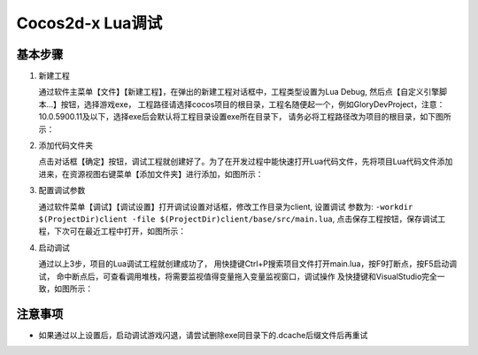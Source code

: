 Cocos2d-x Lua调试
===============================

----------
基本步骤
----------

1. 新建工程

   通过软件主菜单【文件】【新建工程】，在弹出的新建工程对话框中，工程类型设置为Lua Debug, 然后点【自定义引擎脚本…】按钮，选择游戏exe，
   工程路径请选择cocos项目的根目录，工程名随便起一个，例如GloryDevProject，注意：10.0.5900.11及以下，选择exe后会默认将工程目录设置exe所在目录下，
   请务必将工程路径改为项目的根目录，如下图所示：

   |figure_1|

#. 添加代码文件夹

   点击对话框【确定】按钮，调试工程就创建好了。为了在开发过程中能快速打开Lua代码文件，先将项目Lua代码文件添加进来，在资源视图右键菜单【添加文件夹】进行添加，如图所示：

   |figure_2a|

   |figure_2b|

#. 配置调试参数

   通过软件菜单【调试】【调试设置】打开调试设置对话框，修改工作目录为client, 设置调试 参数为:
   ``-workdir $(ProjectDir)client -file $(ProjectDir)client/base/src/main.lua``,
   点击保存工程按钮，保存调试工程，下次可在最近工程中打开，如图所示：

   |figure_3|

#. 启动调试

   通过以上3步，项目的Lua调试工程就创建成功了，
   用快捷键Ctrl+P搜索项目文件打开main.lua，按F9打断点，按F5启动调试，
   命中断点后，可查看调用堆栈，将需要监视值得变量拖入变量监视窗口，调试操作
   及快捷键和VisualStudio完全一致，如图所示：

   |figure_4a|

   |figure_4b|

------------------
注意事项
------------------

* 如果通过以上设置后，启动调试游戏闪退，请尝试删除exe同目录下的.dcache后缀文件后再重试

.. |figure_1| image:: ../img/c2s1_01.png
.. |figure_2a| image:: ../img/c2s1_02a.png
.. |figure_2b| image:: ../img/c2s1_02b.png
.. |figure_3| image:: ../img/c2s1_03.png
.. |figure_4a| image:: ../img/c2s1_04a.png
.. |figure_4b| image:: ../img/c2s1_04b.png

